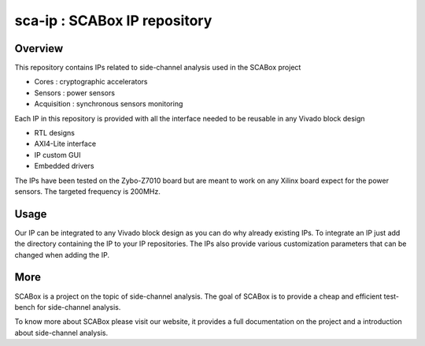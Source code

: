 sca-ip : SCABox IP repository
***************************************************************

Overview
===============================================================

This repository contains IPs related to side-channel analysis used in the SCABox project

- Cores : cryptographic accelerators
- Sensors : power sensors
- Acquisition : synchronous sensors monitoring

Each IP in this repository is provided with all the interface needed to be reusable in any
Vivado block design 

- RTL designs
- AXI4-Lite interface
- IP custom GUI
- Embedded drivers

The IPs have been tested on the Zybo-Z7010 board but are meant to work on any Xilinx board
expect for the power sensors. The targeted frequency is 200MHz.

Usage
===============================================================

Our IP can be integrated to any Vivado block design as you can do why already existing IPs.
To integrate an IP just add the directory containing the IP to your IP repositories.
The IPs also provide various customization parameters that can be changed when adding the IP.

More
===============================================================

SCABox is a project on the topic of side-channel analysis.
The goal of SCABox is to provide a cheap and efficient test-bench for side-channel analysis.

To know more about SCABox please visit our website, it provides a full documentation on the project
and a introduction about side-channel analysis.
